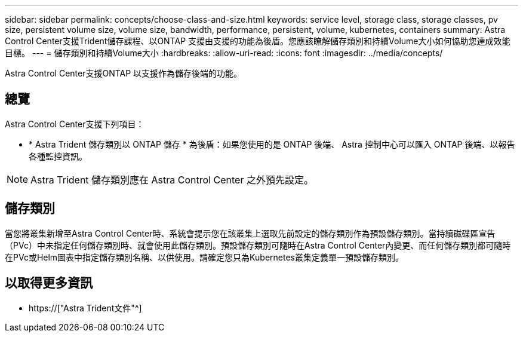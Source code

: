---
sidebar: sidebar 
permalink: concepts/choose-class-and-size.html 
keywords: service level, storage class, storage classes, pv size, persistent volume size, volume size, bandwidth, performance, persistent, volume, kubernetes, containers 
summary: Astra Control Center支援Trident儲存課程、以ONTAP 支援由支援的功能為後盾。您應該瞭解儲存類別和持續Volume大小如何協助您達成效能目標。 
---
= 儲存類別和持續Volume大小
:hardbreaks:
:allow-uri-read: 
:icons: font
:imagesdir: ../media/concepts/


[role="lead"]
Astra Control Center支援ONTAP 以支援作為儲存後端的功能。



== 總覽

Astra Control Center支援下列項目：

* * Astra Trident 儲存類別以 ONTAP 儲存 * 為後盾：如果您使用的是 ONTAP 後端、 Astra 控制中心可以匯入 ONTAP 後端、以報告各種監控資訊。



NOTE: Astra Trident 儲存類別應在 Astra Control Center 之外預先設定。



== 儲存類別

當您將叢集新增至Astra Control Center時、系統會提示您在該叢集上選取先前設定的儲存類別作為預設儲存類別。當持續磁碟區宣告（PVc）中未指定任何儲存類別時、就會使用此儲存類別。預設儲存類別可隨時在Astra Control Center內變更、而任何儲存類別都可隨時在PVc或Helm圖表中指定儲存類別名稱、以供使用。請確定您只為Kubernetes叢集定義單一預設儲存類別。



== 以取得更多資訊

* https://["Astra Trident文件"^]


